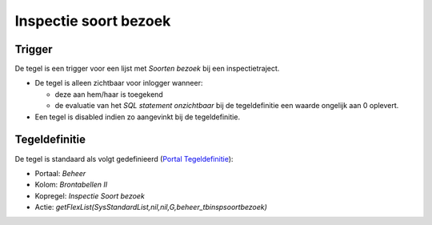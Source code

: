 Inspectie soort bezoek
======================

Trigger
-------

De tegel is een trigger voor een lijst met *Soorten bezoek* bij een
inspectietraject.

-  De tegel is alleen zichtbaar voor inlogger wanneer:

   -  deze aan hem/haar is toegekend
   -  de evaluatie van het *SQL statement onzichtbaar* bij de
      tegeldefinitie een waarde ongelijk aan 0 oplevert.

-  Een tegel is disabled indien zo aangevinkt bij de tegeldefinitie.

Tegeldefinitie
--------------

De tegel is standaard als volgt gedefinieerd (`Portal
Tegeldefinitie </docs/instellen_inrichten/portaldefinitie/portal_tegel.md>`__):

-  Portaal: *Beheer*
-  Kolom: *Brontabellen II*
-  Kopregel: *Inspectie Soort bezoek*
-  Actie:
   *getFlexList(SysStandardList,nil,nil,G,beheer_tbinspsoortbezoek)*
